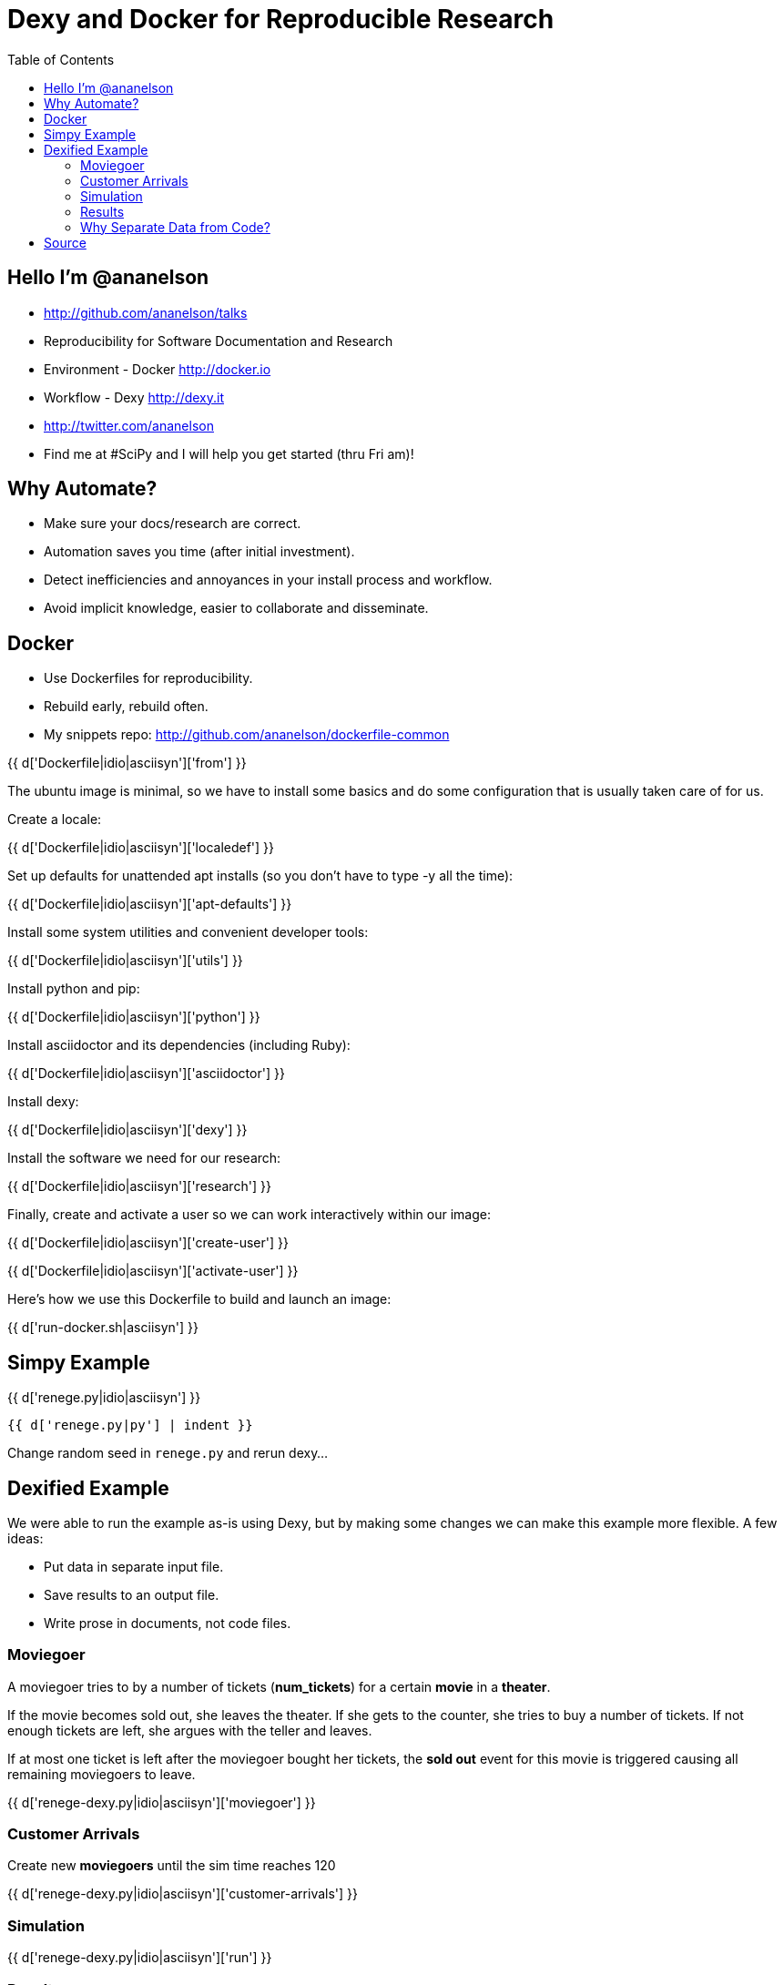 = Dexy and Docker for Reproducible Research
:toc: right
:toclevels: 5
:icons: font
:source-highlighter: pygments

== Hello I'm @ananelson

* http://github.com/ananelson/talks
* Reproducibility for Software Documentation and Research
* Environment - Docker http://docker.io
* Workflow - Dexy http://dexy.it
* http://twitter.com/ananelson
* Find me at #SciPy and I will help you get started (thru Fri am)!

== Why Automate?

* Make sure your docs/research are correct.
* Automation saves you time (after initial investment).
* Detect inefficiencies and annoyances in your install process and workflow.
* Avoid implicit knowledge, easier to collaborate and disseminate.

== Docker

* Use Dockerfiles for reproducibility.
* Rebuild early, rebuild often.
* My snippets repo: http://github.com/ananelson/dockerfile-common

{{ d['Dockerfile|idio|asciisyn']['from'] }}

The ubuntu image is minimal, so we have to install some basics and do some configuration that is usually taken care of for us.

Create a locale:

{{ d['Dockerfile|idio|asciisyn']['localedef'] }}

Set up defaults for unattended apt installs (so you don't have to type -y all the time):

{{ d['Dockerfile|idio|asciisyn']['apt-defaults'] }}

Install some system utilities and convenient developer tools:

{{ d['Dockerfile|idio|asciisyn']['utils'] }}

Install python and pip:

{{ d['Dockerfile|idio|asciisyn']['python'] }}

Install asciidoctor and its dependencies (including Ruby):

{{ d['Dockerfile|idio|asciisyn']['asciidoctor'] }}

Install dexy:

{{ d['Dockerfile|idio|asciisyn']['dexy'] }}

Install the software we need for our research:

{{ d['Dockerfile|idio|asciisyn']['research'] }}

Finally, create and activate a user so we can work interactively within our image:

{{ d['Dockerfile|idio|asciisyn']['create-user'] }}

{{ d['Dockerfile|idio|asciisyn']['activate-user'] }}

Here's how we use this Dockerfile to build and launch an image:

{{ d['run-docker.sh|asciisyn'] }}

== Simpy Example

{{ d['renege.py|idio|asciisyn'] }}

    {{ d['renege.py|py'] | indent }}

Change random seed in `renege.py` and rerun dexy...

== Dexified Example

We were able to run the example as-is using Dexy, but by making some changes we can make this example more flexible. A few ideas:

* Put data in separate input file.
* Save results to an output file.
* Write prose in documents, not code files.

=== Moviegoer

A moviegoer tries to by a number of tickets (*num_tickets*) for a certain *movie* in a *theater*.

If the movie becomes sold out, she leaves the theater. If she gets to the counter, she tries to buy a number of tickets. If not enough tickets are left, she argues with the teller and leaves.

If at most one ticket is left after the moviegoer bought her tickets, the *sold out* event for this movie is triggered causing all remaining moviegoers to leave.

{{ d['renege-dexy.py|idio|asciisyn']['moviegoer'] }}

=== Customer Arrivals

Create new *moviegoers* until the sim time reaches 120

{{ d['renege-dexy.py|idio|asciisyn']['customer-arrivals'] }}

=== Simulation

{{ d['renege-dexy.py|idio|asciisyn']['run'] }}

=== Results

This simulation was run with random seed {{ d['settings.yaml'].from_yaml()['random-seed'] }}.

{% for result in d['results.json'].from_json() %}
==== {{ result['name'] }}

{% if result['is-sold-out'] %}
'{{ result['name'] }}' sold out in {{ result['sold-out-in'] }} minutes, and {{ result['queue-leavers'] }} left the queue.
{% endif %}

{% endfor %}

=== Why Separate Data from Code?

* decoupling == good
* dexy manages data files for you
* easier to access data from document templates
* document templates are more flexible than `print` statements
* present data in different ways and in different documents
* easier to put data through additional pipelines (even using different languages), e.g. visualization

{{ d['plot-results.py|idio|asciisyn']['load-results'] }}

    {{ d['plot-results.py|py'] | indent }}

image::sold-out-in.png[]

== Source

{{ d['dexy.yaml|asciisyn'] }}

{{ d['notes.adoc|asciisyn'] }}
